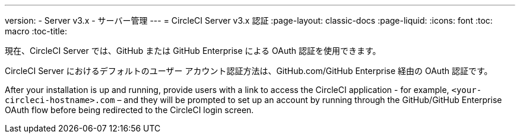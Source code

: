 ---
version:
- Server v3.x
- サーバー管理
---
= CircleCI Server v3.x 認証
:page-layout: classic-docs
:page-liquid:
:icons: font
:toc: macro
:toc-title:

現在、CircleCI Server では、GitHub または GitHub Enterprise による OAuth 認証を使用できます。

CircleCI Server におけるデフォルトのユーザー アカウント認証方法は、GitHub.com/GitHub Enterprise 経由の OAuth 認証です。

After your installation is up and running, provide users with a link to access the CircleCI application - for example,
`<your-circleci-hostname>.com` – and they will be prompted to set up an account by running through the GitHub/GitHub
Enterprise OAuth flow before being redirected to the CircleCI login screen.
